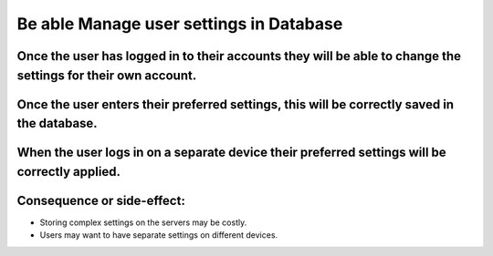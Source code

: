 Be able Manage user settings in Database
========================================

Once the user has logged in to their accounts they will be able to change the settings for their own account.
--------------------------------------------------------------------------------------------------------------

Once the user enters their preferred settings, this will be correctly saved in the database.
--------------------------------------------------------------------------------------------

When the user logs in on a separate device their preferred settings will be correctly applied.
----------------------------------------------------------------------------------------------

Consequence or side-effect:
---------------------------

- Storing complex settings on the servers may be costly.

- Users may want to have separate settings on different devices.
